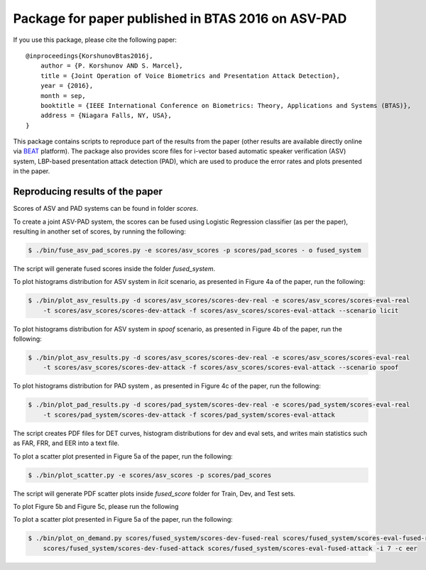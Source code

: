 .. vim: set fileencoding=utf-8 :
.. Pavel Korshunov <pavel.korshunov@idiap.ch>
.. Thu 23 Jun 13:43:22 2016

=====================================================
 Package for paper published in BTAS 2016 on ASV-PAD 
=====================================================


If you use this package, please cite the following paper::

    @inproceedings{KorshunovBtas2016j,
        author = {P. Korshunov AND S. Marcel},
        title = {Joint Operation of Voice Biometrics and Presentation Attack Detection},
        year = {2016},
        month = sep,
        booktitle = {IEEE International Conference on Biometrics: Theory, Applications and Systems (BTAS)},
        address = {Niagara Falls, NY, USA},
    }

This package contains scripts to reproduce part of the results from the paper (other results are available directly online via BEAT_ platform). The package also provides score files for i-vector based automatic speaker verification (ASV) system, LBP-based presentation attack detection (PAD), which are used to produce the error rates and plots presented in the paper.


Reproducing results of the paper
--------------------------------

Scores of ASV and PAD systems can be found in folder `scores`. 

To create a joint ASV-PAD system, the scores can be fused using Logistic Regression classifier (as per the paper), resulting in another set of scores, by running the following:

.. code-block:: sh

    $ ./bin/fuse_asv_pad_scores.py -e scores/asv_scores -p scores/pad_scores - o fused_system

The script will generate fused scores inside the folder `fused_system`. 

To plot histograms distribution for ASV system in `licit` scenario, as presented in Figure 4a of the paper, run the following:

.. code-block:: sh

    $ ./bin/plot_asv_results.py -d scores/asv_scores/scores-dev-real -e scores/asv_scores/scores-eval-real 
        -t scores/asv_scores/scores-dev-attack -f scores/asv_scores/scores-eval-attack --scenario licit

To plot histograms distribution for ASV system in `spoof` scenario, as presented in Figure 4b of the paper, run the following:

.. code-block:: sh

    $ ./bin/plot_asv_results.py -d scores/asv_scores/scores-dev-real -e scores/asv_scores/scores-eval-real 
	-t scores/asv_scores/scores-dev-attack -f scores/asv_scores/scores-eval-attack --scenario spoof 

To plot histograms distribution for PAD system , as presented in Figure 4c of the paper, run the following:

.. code-block:: sh

    $ ./bin/plot_pad_results.py -d scores/pad_system/scores-dev-real -e scores/pad_system/scores-eval-real 
	-t scores/pad_system/scores-dev-attack -f scores/pad_system/scores-eval-attack

The script creates PDF files for DET curves, histogram distributions for dev and eval sets, and writes main statistics such as FAR, FRR, and EER into a text file.



To plot a scatter plot presented in Figure 5a of the paper, run the following:

.. code-block:: sh

    $ ./bin/plot_scatter.py -e scores/asv_scores -p scores/pad_scores

The script will generate PDF scatter plots inside `fused_score` folder for Train, Dev, and Test sets.

To plot Figure 5b and Figure 5c, please run the following

To plot a scatter plot presented in Figure 5a of the paper, run the following:

.. code-block:: sh

    $ ./bin/plot_on_demand.py scores/fused_system/scores-dev-fused-real scores/fused_system/scores-eval-fused-real 
	scores/fused_system/scores-dev-fused-attack scores/fused_system/scores-eval-fused-attack -i 7 -c eer


.. _bob: https://www.idiap.ch/software/bob
.. _BEAT: https://www.beat-eu.org/platform/
.. _AVspoof: https://www.idiap.ch/dataset/avspoof


